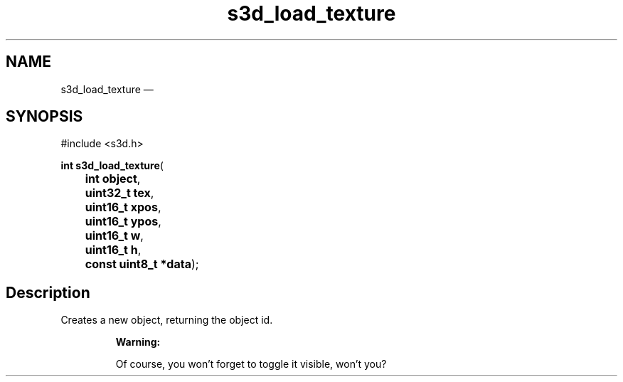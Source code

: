 .TH "s3d_load_texture" "3" 
.SH "NAME" 
s3d_load_texture \(em  
.SH "SYNOPSIS" 
.PP 
.nf 
#include <s3d.h> 
.sp 1 
\fBint \fBs3d_load_texture\fP\fR( 
\fB	int \fBobject\fR\fR, 
\fB	uint32_t \fBtex\fR\fR, 
\fB	uint16_t \fBxpos\fR\fR, 
\fB	uint16_t \fBypos\fR\fR, 
\fB	uint16_t \fBw\fR\fR, 
\fB	uint16_t \fBh\fR\fR, 
\fB	const uint8_t *\fBdata\fR\fR); 
.fi 
.SH "Description" 
.PP 
Creates a new object, returning the object id. 
.PP 
.RS 
\fBWarning:   
.PP 
Of course, you won't forget to toggle it visible, won't you?  
 
.RE 
.\" created by instant / docbook-to-man, Mon 01 Sep 2008, 20:31 
